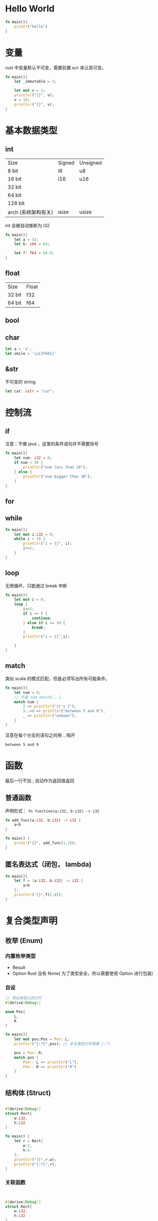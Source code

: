 * Hello World
#+BEGIN_SRC rust
fn main(){
    print!("hello")
}

#+END_SRC

#+RESULTS:
: hello

* 变量

rust 中变量默认不可变，需要前置 =mut= 来让其可变。

#+BEGIN_SRC rust
fn main(){
    let _immutable = 2;

    let mut v = 2;
    println!("{}", v);
    v = 10;
    println!("{}", v);
}
#+END_SRC

#+RESULTS:
: 2
: 10

* 基本数据类型
** int
| Size                | Signed | Unsigned |
| 8 bit               | i8     | u8       |
| 16 bit              | i16    | u16      |
| 32 bit              |        |          |
| 64 bit              |        |          |
| 128 bit             |        |          |
| arch (系统架构有关) | isize  | usize    |

int 会被自动推断为 i32
#+BEGIN_SRC rust
fn main(){
    let a = 32;
    let b: i64 = 64;

    let f: f64 = 64.0;
}
#+END_SRC
** float
| Size   | Float |
| 32 bit | f32   |
| 64 bit | f64   |
** bool
** char
#+BEGIN_SRC rust
let a = 'a';
let smile = '\u{1F601}'
#+END_SRC
** &str
不可变的 string
#+BEGIN_SRC rust
let cat: &str = "car";
#+END_SRC

* 控制流
** if
注意：不像 java ，这里的条件语句并不需要括号
#+begin_src rust
fn main(){
    let num: i32 = 0;
    if num < 10 {
        println!("num less than 10");
    } else {
        println!("num bigger than 10");
    }
}
#+end_src

#+RESULTS:
: num less than 10

** for
** while
#+begin_src rust
fn main(){
    let mut i:i32 = 0;
    while i < 10 {
        println!("i = {}", i);
        i+=1;
    }
}
#+end_src

#+RESULTS:
#+begin_example
i = 0
i = 1
i = 2
i = 3
i = 4
i = 5
i = 6
i = 7
i = 8
i = 9
#+end_example

** loop
无限循环，只能通过 break 中断
#+begin_src rust
fn main(){
    let mut i = 0;
    loop {
        i+=1;
        if i == 5 {
            continue;
        } else if i == 10 {
            break;
        }
        println!("i = {}",i);

    }
}

#+end_src

#+RESULTS:
: i = 1
: i = 2
: i = 3
: i = 4
: i = 6
: i = 7
: i = 8
: i = 9

** match
类似 scala 的模式匹配，但是必须写出所有可能条件。
#+begin_src rust
fn main(){
    let num = 9;
    // 不是 num match{...}
    match num {
        2 => println!("it's 2"),
        5..=9 => println!("between 5 and 9"),
        _ => println!("unkown"),
    }
}
#+end_src

注意在每个分支的语句之间用 =,= 隔开
#+RESULTS:
: between 5 and 9

* 函数
最后一行不加 ; 自动作为返回值返回
** 普通函数
声明形式： =fn function(a:i32, b:i32) -> i32=
#+begin_src rust
fn add_func(a:i32, b:i32) -> i32 {
    a+b
}

fn main() {
    print!("{}", add_func(1,2));
}

#+end_src

#+RESULTS:
: 3

** 匿名表达式（闭包， lambda)
#+begin_src rust
fn main(){
    let f = |a:i32, b:i32| -> i32 {
        a+b
    };
    println!("{}",f(2,4));
}

#+end_src

* 复合类型声明
** 枚举 (Enum)
*** 内置枚举类型
+ Result
+ Option
  Rust 没有 None( 为了类型安全，所以需要使用 Option 进行包装)

*** 自设
#+begin_src rust
// 导出类型以供打印
#[derive(Debug)]

enum Pos{
    L,
    R
}

fn main(){
    let mut pos:Pos = Pos::L;
    println!("{:?}",pos); // 复合类型打印需要 [:?]

    pos = Pos::R;
    match pos {
        Pos:: L => println!("L"),
        Pos:: R => println!("R")
    }
}

#+end_src

#+RESULTS:
: L
: R

** 结构体 (Struct)
#+begin_src rust

#[derive(Debug)]
struct Rect{
    w:i32,
    h:i32
}

fn main() {
    let r = Rect{
        w:3,
        h:4
    };
    println!("{}",r.w);
    println!("{:?}",r);
}
#+end_src

#+RESULTS:
: 3
: Rect { w: 3, h: 4 }

*** 关联函数
#+begin_src rust


#[derive(Debug)]
struct Rect{
    w:i32,
    h:i32
}
impl Rect {
    // 关联函数可以与实例无关
    fn area(w:i32, h:i32) -> i32{
        w * h
    }
    // 有关, 又称“实例方法”
    fn area2(&self) -> i32 {
        self.w * self.h
    }
}

fn main() {
    let r = Rect{
        w:3,
        h:4
    };
    println!("{}",Rect::area(4,6));
    println!("{}",r.area2());
}

#+end_src

#+RESULTS:
: 24
: 12

*** 构造函数

#+begin_src rust

#[derive(Debug)]
struct Rect{
    w:i32,
    h:i32
}
impl Rect{
    // pub 即 public
    pub fn new(width:i32,height:i32) -> Self {
        Rect{
            w:width,
            h:height
        }
    }
}

fn main() {
    let r = Rect::new(3,4);
    println!("{:#?}",r);
}
#+end_src

#+RESULTS:
: Rect {
:     w: 3,
:     h: 4,
: }
*** self, &self 与 &mut self


#+begin_src rust

#[derive(Debug)]

struct Person {
    name:String,
    age:i16
}
impl Person {
    // 相当与 this 指针，但是它不可变
    fn greet(&self) -> String {
        format!("Hi {}!",self.name)
    }

    // 相当与 this 指针，可变
    fn up_age(&mut self, n:i16){
        self.age += n
    }
    // self 会转移所有权，在函数结束后会被销毁
    fn drop(self) {
        println!("{} dropped",self.name);
    }
}

fn main() {
    let xiaoMing = Person{
        name: "Xiao Ming".to_string(),
        age: 18
    };
    println!("{}", xiaoMing.greet());

    let mut hua = Person {
        name: "Xiao Hua".to_string(),
        age: 18
    };
    println!("{:?}",hua);
    hua.up_age(1); // 调用此方法要求 hua 被 mut 修饰，即变量为可变类型
    println!("{:?}",hua);
    hua.drop();
    // println!("{:?}",hua); // 会报错
}
#+end_src

#+RESULTS:
: Hi Xiao Ming!
: Person { name: "Xiao Hua", age: 18 }
: Person { name: "Xiao Hua", age: 19 }
: Xiao Hua dropped
** 元组 (Tuples)
类型类型有数组，切片，但在 rust 中不常用，常用 Vector
元组具有以下特征：
+ 匿名储存数据
+ 不可变

*** 使用
#+begin_src rust

fn oneTwoThree() -> (i32,i32,i32) {
    (1,2,3)
}

fn main() {
    let tuple = oneTwoThree();
    println!("{:?}",tuple);
    // 提取元素
    let (x,_,y) = tuple;
    println!("x={}, y={}",x,y);
}
#+end_src

#+RESULTS:
: (1, 2, 3)
: x=1, y=3

* OwnerShip
** 原则
+ 每个值都有一个变量称为所有者
+ 每个值同时只能有一个所有者
+ 当所有者超出作用域时，值被销毁
*** Stack 和 Heap
+ Stack 储存已知大小的数据块，基础数据类型等
+ Heap 储存未知大小的数据，Struct 等，速度慢
** move
堆上先浅拷贝，再把原来的值销毁
#+begin_src rust
let a = "ff".to_string();
let b = a; // a 失效
#+end_src
例如：
#+begin_src rust
fn main() {
    let a = "str".to_string();
    let b = a;
    println!("a={}, b={}",a,b);
}
#+end_src

#+begin_src
error[E0382]: borrow of moved value: `a`
 --> src/main.rs:5:27
  |
3 |     let a = "str".to_string();
  |         - move occurs because `a` has type `String`, which does not implement the `Copy` trait
4 |     let b = a;
  |             - value moved here
5 |     println!("a={}, b={}",a,b);
  |                           ^ value borrowed here after move
#+end_src

** clone
栈上的内容执行深拷贝
深拷贝，会开辟新的空间

#+begin_src rust
fn main() {
    let a = "str";
    let b = a;
    println!("a={}, b={}",a,b);
}
#+end_src

#+RESULTS:
: a=str, b=str
** Reference
+ 通过 & 可以获得值的引用
+ 未获得值的所有权，在作用域结束后不会被销毁
+ 这种情况叫借用 borrowed
#+begin_src rust
fn main() {
    let a = "str".to_string();
    let b = &a;
    println!("a={}, b={}",a,b);
}
#+end_src

#+RESULTS:
: a=str, b=str

#+begin_src rust
#[derive(Debug)]
struct A {
    v:i32,
}
// 不可变
fn print_v(a:&A){
    println!("{}",a.v);
}
// 可变，要求变量被 mut 修饰
fn up_v(a:&mut A){
    a.v*=2
}

fn main() {
    let a = A{
        v:32
    };
    print_v(&a);
    println!("{:?}",a);

    let mut mutA = A{
        v:32
    };

    println!("before {:?}",mutA);
    up_v(&mut mutA);
    println!("after {:?}",mutA);

}

#+end_src

#+RESULTS:
: 32
: A { v: 32 }
: before A { v: 32 }
: after A { v: 64 }

注意：在同一作用域下，对某一块数据：
+ 可以有多个不可变的引用
+ 只能有一个可变的引用
+ 不能同时拥有一个可变引用和不可变引用
** Copy && Clone
#+begin_src rust
// 需要实现 Clone, 之后才可使用 obj.clone()
#[derive(Debug, Clone)]

struct Person {
    name:String,
    age:i32
}
fn main() {
    let man = Person {
        name:"Ming".to_string(),
        age:18
    };
    let oth = man; // 这是 move, man 之后会失效
    let mut man = oth.clone();
    println!("{:?}", oth);
    man.age+=1;
    println!("{:?}", man);
}

#+end_src

#+RESULTS:
: Person { name: "Ming", age: 18 }
: Person { name: "Ming", age: 19 }

#+begin_src rust
// 如果还想扔到栈上, 还需要实现 Copy
#[derive(Debug, Clone, Copy)]
// Copy 需要长度固定，而 String 明显是长度可变的，所以换为 &str

// <'a> 和 'a 用来标注生命周期，意为 name 的生命周期与 Person 的生命周期一致
struct Person<'a> {
    name:&'a str,
    age:i32
}
fn main() {
    let man = Person {
        name:"Ming",
        age:18
    };
    let oth = man; // 这是 move, man 之后会失效
    println!("{:?}", man);
    println!("{:?}", oth);
}

#+end_src

#+RESULTS:
: Person { name: "Ming", age: 18 }
: Person { name: "Ming", age: 18 }
*** Lifetime
+ 避免 dangling reference
+ rust 中所有的引用都有自己的生命周期，表示引用有效的作用域
+ 一般为隐式的，但不可推断时会报错，需要手动标注
  - =fn longest(a:&str, b:&str) -> &str=
  - 生命周期最短为有效
  - 尽量不要使用 =static=
  - 省略规则：
    + 每个引用类型的参数都有自己的生命周期
    + 只有一个输入生命周期参数，那么输出生命周期就为该生命周期
    + 有 =&self= 或 =&mut self=, 那么输出生命周期就为该 self 生命周期

* 常见类型
** String
*** &str: String slices 不可变的
#+begin_src rust
let cat = "cat";
#+end_src
*** String objects
#+begin_src rust
let dog = String::new();
let dog = String::format("");
let dog = "s".to_string();
#+end_src
或者通过 =format!= 生成
*** String method
#+begin_src rust
fn main() {
    let str = String::from("sss");
    println!("{} 'len is {}", str,str.len());
}
#+end_src

#+RESULTS:
: sss 'len is 3

#+begin_src rust
fn main() {
    let mut str = String::from("sss");
    println!("Before: {}",str);
    str.push('j');
    println!("After push: {}",str);
    str.push_str("www");
    println!("After push_str: {}",str);
    str = str.replace("sjw",".");
    println!("After replace: {}",str);
}
#+end_src

#+RESULTS:
: Before: sss
: After push: sssj
: After push_str: sssjwww
: After replace: ss.ww

** Vector

*** new
#+begin_src rust
let arr = Vec::new();
let arr = vec![1,2];
let arr = vec![1;20];
#+end_src

*** push && remove
#+begin_src rust
fn main() {
    let mut vec:Vec<i32> = Vec::new();
    vec.push(1);
    println!("{:?}",vec);
    vec.remove(0);
    println!("{:?}",vec);

}
#+end_src

#+RESULTS:
: [1]
: []

*** update && access
#+begin_src rust
fn main() {
    let arr = vec![1;20];
    println!("{:?}",arr);
    println!("{}",arr[19]);
    println!("{:?}",arr.get(19));
    println!("{:?}",arr.get(20));
    match arr.get(20){
        Some(item) => println!("some -> {}",item),
        None =>println!("arr.get(20) return None")
    }
}
#+end_src

#+RESULTS:
: [1, 1, 1, 1, 1, 1, 1, 1, 1, 1, 1, 1, 1, 1, 1, 1, 1, 1, 1, 1]
: 1
: Some(1)
: None
: arr.get(20) return None

*** Iter
#+begin_src rust
fn main() {
    let arr = vec![1;20];
        print!("|");
    for item in arr.iter(){
        print!("{}|", item);
    }
}
#+end_src

#+RESULTS:
: |1|1|1|1|1|1|1|1|1|1|1|1|1|1|1|1|1|1|1|1|

** HashMap

*** 组成
HashMap 由链表+数组组成，底层结构是一个数组，而数据的元素是一个单向链表

#+BEGIN_SRC dot :file test_graphviz.png
digraph hashmap{
    node [shape=record];
    array [label="<f0>0|<f1>1|<f2>2|<f3>3|<f4>4|<f5>5|<f6>..."];
    n0[label="..."];
    n1[label="..."];
    n2[label="..."];
    n3[label="..."];
    n4[label="..."];
    n5[label="..."];
    array:f0 -> 496 -> 896 -> n0;
    array:f1 -> 1 -> 337 -> 353 -> n1;
    array:f2 -> n2;
    array:f3 -> 387 -> n3;
    array:f4 -> n4;
    array:f5 -> n5;
}
#+end_src


#+begin_src rust
use std::collections::HashMap;
fn main() {
    let mut str_map = HashMap::new();
    str_map.insert("l",2);
    str_map.insert("t",44);
    println!("{:#?}",str_map);
    match str_map.get("l"){
        Some(item)=>println!("{}",item),
        _=>println!("None")
    }

    str_map.remove("l");
    for i in str_map.into_iter(){
        println!("{:?}",i);
        println!("{},{}",i.0,i.1);
    }
}

#+end_src

#+RESULTS:
: {
:     "l": 2,
:     "t": 44,
: }
: 2
: ("t", 44)
: t,44
* Traits
+ 与接口和抽象类类似
+ 给结构体添加定义的行为
  #+begin_src rust
trait Person{
    fn new(awesome:String) -> Self;
    fn language(&self) -> &str;
    fn say(&self){
        println!("hello");
    }
}
struct A{
    name:String
}
impl Person for A{
    fn new(awesome:String) -> Self{
        A{
            name:awesome
        }
    }
    fn language(&self) -> &str{
        "A's lang"
    }
    fn say(&self){
        println!("hi");
    }
}
fn main() {
    let a = A::new(String::from("han"));
    println!("{}",a.language());
    a.say();
}

  #+end_src

  #+RESULTS:
  #+begin_example
  warning: field is never read: `name`
    --> src/main.rs:10:5
     |
  10 |     name:String
     |     ^^^^^^^^^^^
     |
     = note: `#[warn(dead_code)]` on by default

  warning: 1 warning emitted

  warning: field is never read: `name`
    --> src/main.rs:10:5
     |
  10 |     name:String
     |     ^^^^^^^^^^^
     |
     = note: `#[warn(dead_code)]` on by default

  warning: 1 warning emitted

  A's lang
  hi
  #+end_example
* 泛型
#+begin_src rust
trait Barkable{
    fn bark(&self);
}

struct Cat {
    name:String
}

struct Dog {
    owner:String
}
impl Barkable for Cat{
    fn bark(&self){
        println!("Meow~")
    }
}
impl Barkable for Dog{
    fn bark(&self){
        println!("Woof!")
    }
}
impl Cat {
    fn climb(&self){
        println!("{} is climbing", self.name);
    }
    fn new(name:&str)->Self{
        Cat{
            name:name.to_string()
        }
    }
}
impl Dog {
    fn run(&self){
        println!("{}'s dog is running", self.owner);
    }
    fn new(owner:&str)->Self{
        Dog{
            owner:owner.to_string()
        }
    }
}

fn imitate <T:Barkable>(obj:T){
    print!("The imitation of ");
    obj.bark();
}
fn main() {
    let dog = Dog::new("XiaoMing");
    let cat = Cat::new("Hua");
    dog.bark();
    dog.run();
    cat.bark();
    cat.climb();
    imitate(dog);
    imitate(cat);
}
#+end_src

#+RESULTS:
: Woof!
: XiaoMing's dog is running
: Meow~
: Hua is climbing
: The imitation of Woof!
: The imitation of Meow~
